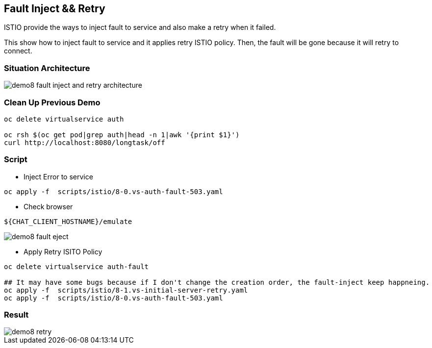 Fault Inject && Retry 
--------------------

ISTIO provide the ways to inject fault to service and also make a retry when it failed.

This show how to inject fault to service and it applies retry ISTIO policy. Then, the fault will be gone because it will retry to connect.


### Situation Architecture ###
image::./images/demo8_fault_inject_and_retry_architecture.png[]

### Clean Up Previous Demo ###

```
oc delete virtualservice auth

oc rsh $(oc get pod|grep auth|head -n 1|awk '{print $1}')  
curl http://localhost:8080/longtask/off
```

### Script ###
- Inject Error to service
```
oc apply -f  scripts/istio/8-0.vs-auth-fault-503.yaml
```

- Check browser
```
${CHAT_CLIENT_HOSTNAME}/emulate
```

image::./images/demo8_fault_eject.png[]

- Apply Retry ISITO Policy
```
oc delete virtualservice auth-fault

## It may have some bugs because if I don't change the creation order, the fault-inject keep happneing.
oc apply -f  scripts/istio/8-1.vs-initial-server-retry.yaml
oc apply -f  scripts/istio/8-0.vs-auth-fault-503.yaml
```

### Result ###
image::./images/demo8_retry.png[]
